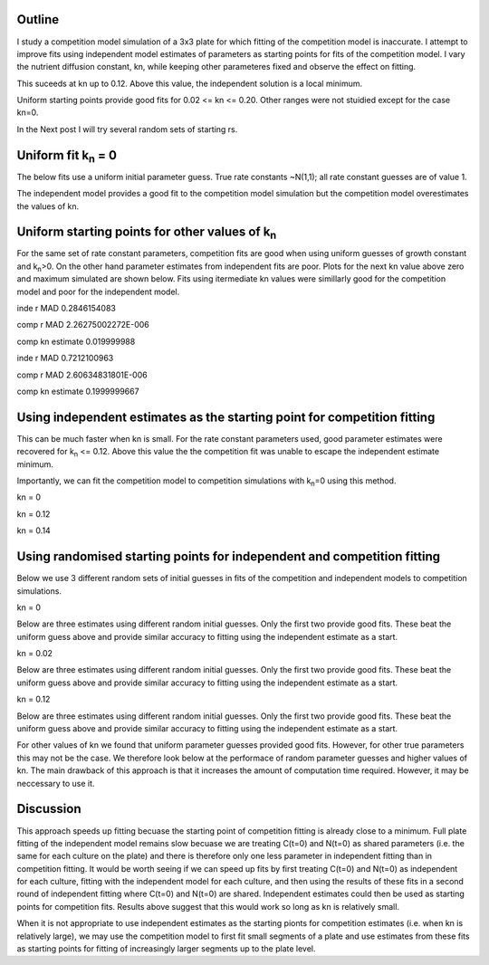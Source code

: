 .. title: Using Independent Estimate as Initial Guess for Competition Fits
.. slug: use-inde-est-as-comp-guess
.. date: 2016-05-05 18:27:11 UTC+01:00
.. tags: 
.. category: 
.. link: 
.. description: 
.. type: text

Outline
-------------

I study a competition model simulation of a 3x3 plate for which
fitting of the competition model is inaccurate. I attempt to improve
fits using independent model estimates of parameters as starting
points for fits of the competition model. I vary the nutrient
diffusion constant, kn, while keeping other parameteres fixed and
observe the effect on fitting.

This suceeds at kn up to 0.12. Above this value, the independent
solution is a local minimum.

Uniform starting points provide good fits for 0.02 <= kn <=
0.20. Other ranges were not stuidied except for the case kn=0.

In the Next post I will try several random sets of starting rs.

Uniform fit k\ :sub:`n` = 0
---------------------------

The below fits use a uniform initial parameter guess. True rate
constants ~N(1,1); all rate constant guesses are of value 1.

.. image:: ../../images/use-inde-est-as-comp-guess/uni_kn_0_00/truth_0.png
   :width: 32%
.. image:: ../../images/use-inde-est-as-comp-guess/uni_kn_0_00/inde_est_0.png
   :width: 32%
.. image:: ../../images/use-inde-est-as-comp-guess/uni_kn_0_00/comp_est_0.png
   :width: 32%

The independent model provides a good fit to the competition model
simulation but the competition model overestimates the values of kn.

Uniform starting points for other values of k\ :sub:`n`
-------------------------------------------------------

For the same set of rate constant parameters, competition fits are
good when using uniform guesses of growth constant and k\ :sub:`n`\
>0. On the other hand parameter estimates from independent fits are
poor. Plots for the next kn value above zero and maximum simulated are
shown below. Fits using itermediate kn values were simillarly good for
the competition model and poor for the independent model.


.. image:: ../../images/use-inde-est-as-comp-guess/uni_kn_0_02/truth_uniform_kn_1.png
   :width: 32%
.. image:: ../../images/use-inde-est-as-comp-guess/uni_kn_0_02/inde_est_uniform_kn_1.png
   :width: 32%
.. image:: ../../images/use-inde-est-as-comp-guess/uni_kn_0_02/comp_est_uniform_kn_1.png
   :width: 32%

inde r MAD 0.2846154083

comp r MAD 2.26275002272E-006

comp kn estimate 0.019999988



.. image:: ../../images/use-inde-est-as-comp-guess/uni_kn_0_20/truth_uniform_kn_0_20.png
   :width: 32%
.. image:: ../../images/use-inde-est-as-comp-guess/uni_kn_0_20/inde_est_uniform_kn_0_20.png
   :width: 32%
.. image:: ../../images/use-inde-est-as-comp-guess/uni_kn_0_20/comp_est_uniform_kn_0_20.png
   :width: 32%


inde r MAD 0.7212100963

comp r MAD 2.60634831801E-006

comp kn estimate 0.1999999667



Using independent estimates as the starting point for competition fitting
-------------------------------------------------------------------------

This can be much faster when kn is small. For the rate constant
parameters used, good parameter estimates were recovered for k\
:sub:`n` <= 0.12. Above this value the the competition fit was unable
to escape the independent estimate minimum.

Importantly, we can fit the competition model to competition
simulations with k\ :sub:`n`\ =0 using this method.

kn = 0

.. image:: ../../images/use-inde-est-as-comp-guess/inde_kn_0_00/truth_0_00.png
   :width: 32%
.. image:: ../../images/use-inde-est-as-comp-guess/inde_kn_0_00/inde_est_0_00.png
   :width: 32%
.. image:: ../../images/use-inde-est-as-comp-guess/inde_kn_0_00/comp_est_0_00.png
   :width: 32%


kn = 0.12

.. image:: ../../images/use-inde-est-as-comp-guess/inde_kn_0_12/truth_0_12.png
   :width: 32%
.. image:: ../../images/use-inde-est-as-comp-guess/inde_kn_0_12/inde_est_0_12.png
   :width: 32%
.. image:: ../../images/use-inde-est-as-comp-guess/inde_kn_0_12/comp_est_0_12.png
   :width: 32%

kn = 0.14

.. image:: ../../images/use-inde-est-as-comp-guess/inde_kn_0_14/truth_0_14.png
   :width: 32%
.. image:: ../../images/use-inde-est-as-comp-guess/inde_kn_0_14/inde_est_0_14.png
   :width: 32%
.. image:: ../../images/use-inde-est-as-comp-guess/inde_kn_0_14/comp_est_0_14.png
   :width: 32%


Using randomised starting points for independent and competition fitting
------------------------------------------------------------------------

Below we use 3 different random sets of initial guesses in fits of the
competition and independent models to competition simulations.

kn = 0

.. image:: ../../images/use-inde-est-as-comp-guess/rand_kn_0_00/truth_kn_0.png

Below are three estimates using different random initial guesses. Only
the first two provide good fits. These beat the uniform guess above
and provide similar accuracy to fitting using the independent estimate
as a start.

.. image:: ../../images/use-inde-est-as-comp-guess/rand_kn_0_00/comp_est_rand_0_kn_0.png
   :width: 32%
.. image:: ../../images/use-inde-est-as-comp-guess/rand_kn_0_00/comp_est_rand_1_kn_0.png
   :width: 32%
.. image:: ../../images/use-inde-est-as-comp-guess/rand_kn_0_00/comp_est_rand_2_kn_0.png
   :width: 32%


kn = 0.02

.. image:: ../../images/use-inde-est-as-comp-guess/rand_kn_0_00/truth_kn_0.png

Below are three estimates using different random initial guesses. Only
the first two provide good fits. These beat the uniform guess above
and provide similar accuracy to fitting using the independent estimate
as a start.

.. image:: ../../images/use-inde-est-as-comp-guess/rand_kn_0_00/comp_est_rand_0_kn_0.png
   :width: 32%
.. image:: ../../images/use-inde-est-as-comp-guess/rand_kn_0_00/comp_est_rand_1_kn_0.png
   :width: 32%
.. image:: ../../images/use-inde-est-as-comp-guess/rand_kn_0_00/comp_est_rand_2_kn_0.png
   :width: 32%

kn = 0.12

.. image:: ../../images/use-inde-est-as-comp-guess/rand_kn_0_00/truth_kn_0.png

Below are three estimates using different random initial guesses. Only
the first two provide good fits. These beat the uniform guess above
and provide similar accuracy to fitting using the independent estimate
as a start.

.. image:: ../../images/use-inde-est-as-comp-guess/rand_kn_0_00/comp_est_rand_0_kn_0.png
   :width: 32%
.. image:: ../../images/use-inde-est-as-comp-guess/rand_kn_0_00/comp_est_rand_1_kn_0.png
   :width: 32%
.. image:: ../../images/use-inde-est-as-comp-guess/rand_kn_0_00/comp_est_rand_2_kn_0.png
   :width: 32%



For other values of kn we found that uniform parameter guesses
provided good fits. However, for other true parameters this may not be
the case. We therefore look below at the performace of random
parameter guesses and higher values of kn. The main drawback of this
approach is that it increases the amount of computation time
required. However, it may be neccessary to use it.



Discussion
----------

This approach speeds up fitting becuase the starting point of
competition fitting is already close to a minimum. Full plate fitting
of the independent model remains slow becuase we are treating C(t=0)
and N(t=0) as shared parameters (i.e. the same for each culture on the
plate) and there is therefore only one less parameter in independent
fitting than in competition fitting. It would be worth seeing if we
can speed up fits by first treating C(t=0) and N(t=0) as independent
for each culture, fitting with the independent model for each culture,
and then using the results of these fits in a second round of
independent fitting where C(t=0) and N(t=0) are shared. Independent
estimates could then be used as starting points for competition
fits. Results above suggest that this would work so long as kn is
relatively small.

When it is not appropriate to use independent estimates as the
starting pionts for competition estimates (i.e. when kn is relatively
large), we may use the competition model to first fit small segments
of a plate and use estimates from these fits as starting points for
fitting of increasingly larger segments up to the plate level.
